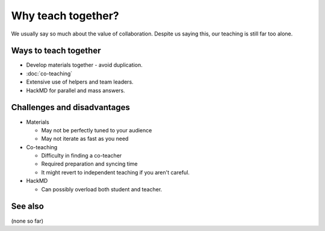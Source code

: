Why teach together?
===================

We usually say so much about the value of collaboration.  Despite us
saying this, our teaching is still far too alone.



Ways to teach together
----------------------

* Develop materials together - avoid duplication.
* :doc:`co-teaching`
* Extensive use of helpers and team leaders.
* HackMD for parallel and mass answers.


Challenges and disadvantages
----------------------------

* Materials

  * May not be perfectly tuned to your audience
  * May not iterate as fast as you need

* Co-teaching

  * Difficulty in finding a co-teacher
  * Required preparation and syncing time
  * It might revert to independent teaching if you aren't careful.

* HackMD

  * Can possibly overload both student and teacher.


See also
--------

(none so far)
